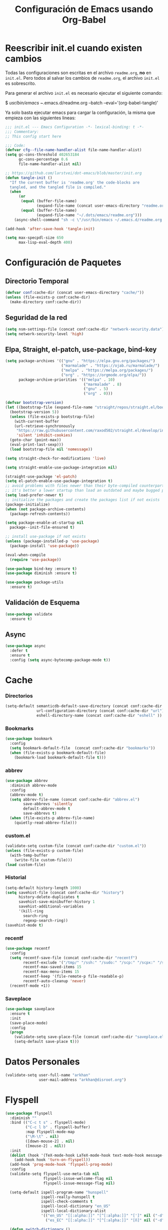 #+TITLE:     Configuración de Emacs usando Org-Babel
#+AUTHOR:    arkhan
#+EMAIL:     arkhan@disroot.org
#+BABEL: :cache yes
#+LANGUAGE: es
#+PROPERTY: header-args :tangle init.el :comments org
#+OPTIONS: author:nil date:nil toc:nil title:nil e:nil
#+LaTeX_HEADER: \pagenumbering{gobble}
#+LaTeX_HEADER: \usepackage[T1]{fontenc}
#+LaTeX_HEADER: \usepackage{graphicx}
#+LaTeX_HEADER: \usepackage{fontspec}
#+LaTeX_HEADER: \setmonofont[Scale=0.7]{DejaVu Sans Mono}
#+LaTeX_HEADER: \usepackage{mathpazo}
#+LaTeX_HEADER: \usepackage{geometry}
#+LaTeX_HEADER: \geometry{a4paper, margin=20mm}
#+LaTeX_HEADER: \usepackage{minted}
#+LaTeX_HEADER: \setminted{breaklines}

* Reescribir init.el cuando existen cambios
   Todas las configuraciones son escritas en el archivo =readme.org=, *no* en
   =init.el=.
   Pero todos al salvar los cambios de =readme.org=, el archivo =init.el= es
   sobrescrito.

   Para generar el archivo =init.el= es necesario ejecutar el siguiente comando:

#+BEGIN_EXAMPLE bash
  $ /usr/bin/emacs ~/.emacs.d/readme.org --batch --eval='(org-babel-tangle)'
#+END_EXAMPLE

   Ya solo basta ejecutar emacs para cargar la configuración, la misma
   que empieza con las siguientes lineas:

#+BEGIN_SRC emacs-lisp
  ;;; init.el --- Emacs Configuration -*- lexical-binding: t -*-
  ;;; Commentary:
  ;; This config start here
#+END_SRC

#+BEGIN_SRC emacs-lisp
  ;;; Code:
  (defvar cfg--file-name-handler-alist file-name-handler-alist)
  (setq gc-cons-threshold 402653184
        gc-cons-percentage 0.6
        file-name-handler-alist nil)

  ;; https://github.com/larstvei/dot-emacs/blob/master/init.org
  (defun tangle-init ()
    "If the current buffer is 'readme.org' the code-blocks are
    tangled, and the tangled file is compiled."
    (when
        (or
         (equal (buffer-file-name)
                (expand-file-name (concat user-emacs-directory "readme.org")))
         (equal (buffer-file-name)
                (expand-file-name "~/.dots/emacs/readme.org")))
      (async-shell-command "sh -c \"/usr/bin/emacs ~/.emacs.d/readme.org --batch --eval='(org-babel-tangle)'\"")))

  (add-hook 'after-save-hook 'tangle-init)

  (setq max-specpdl-size 650
        max-lisp-eval-depth 400)
#+END_SRC
* Configuración de Paquetes
** Directorio Temporal
#+BEGIN_SRC emacs-lisp
  (defvar conf:cache-dir (concat user-emacs-directory "cache/"))
  (unless (file-exists-p conf:cache-dir)
    (make-directory conf:cache-dir))
#+END_SRC
** Seguridad de la red
#+BEGIN_SRC emacs-lisp
  (setq nsm-settings-file (concat conf:cache-dir "network-security.data"))
  (setq network-security-level 'high)
#+END_SRC
** Elpa, Straight, el-patch, use-package, bind-key
#+BEGIN_SRC emacs-lisp
  (setq package-archives '(("gnu" . "https://elpa.gnu.org/packages/")
                           ("marmalade" . "https://ojab.ru/marmalade/")
                           ("melpa" . "https://melpa.org/packages/")
                           ("org" . "https://orgmode.org/elpa/"))
        package-archive-priorities '(("melpa" . 10)
                                     ("marmalade" . 8)
                                     ("gnu" . 5)
                                     ("org" . 0)))

  (defvar bootstrap-version)
  (let ((bootstrap-file (expand-file-name "straight/repos/straight.el/bootstrap.el" user-emacs-directory))
    (bootstrap-version 5))
    (unless (file-exists-p bootstrap-file)
      (with-current-buffer
      (url-retrieve-synchronously
       "https://raw.githubusercontent.com/raxod502/straight.el/develop/install.el"
       'silent 'inhibit-cookies)
    (goto-char (point-max))
    (eval-print-last-sexp)))
    (load bootstrap-file nil 'nomessage))

  (setq straight-check-for-modifications 'live)

  (setq straight-enable-use-package-integration nil)

  (straight-use-package 'el-patch)
  (setq el-patch-enable-use-package-integration t)
  ;; avoid problems with files newer than their byte-compiled counterparts
  ;; it's better a lower startup than load an outdated and maybe bugged package
  (setq load-prefer-newer t)
  ;; initialize the packages and create the packages list if not exists
  (package-initialize)
  (when (not package-archive-contents)
    (package-refresh-contents))

  (setq package-enable-at-startup nil
    package--init-file-ensured t)

  ;; install use-package if not exists
  (unless (package-installed-p 'use-package)
    (package-install 'use-package))

  (eval-when-compile
    (require 'use-package))

  (use-package bind-key :ensure t)
  (use-package diminish :ensure t)

  (use-package package-utils
    :ensure t)
#+END_SRC
** Validación de Esquema
#+BEGIN_SRC emacs-lisp
  (use-package validate
    :ensure t)
#+END_SRC
** Async
#+BEGIN_SRC emacs-lisp
  (use-package async
    :defer t
    :ensure t
    :config (setq async-bytecomp-package-mode t))
#+END_SRC
* Cache
*** Directorios
#+BEGIN_SRC emacs-lisp
  (setq-default semanticdb-default-save-directory (concat conf:cache-dir "semanticdb")
                url-configuration-directory (concat conf:cache-dir "url")
                eshell-directory-name (concat conf:cache-dir "eshell" ))
#+END_SRC
*** Bookmarks
#+BEGIN_SRC emacs-lisp
  (use-package bookmark
    :config
    (setq bookmark-default-file  (concat conf:cache-dir "bookmarks"))
    (when (file-exists-p bookmark-default-file)
      (bookmark-load bookmark-default-file t)))
#+END_SRC
*** abbrev
#+BEGIN_SRC emacs-lisp
  (use-package abbrev
    :diminish abbrev-mode
    :config
    (abbrev-mode t)
    (setq abbrev-file-name (concat conf:cache-dir "abbrev.el")
          save-abbrevs 'silently
          default-abbrev-mode t
          save-abbrevs t)
    (when (file-exists-p abbrev-file-name)
      (quietly-read-abbrev-file)))
#+END_SRC
*** custom.el
#+BEGIN_SRC emacs-lisp
  (validate-setq custom-file (concat conf:cache-dir "custom.el"))
  (unless (file-exists-p custom-file)
    (with-temp-buffer
      (write-file custom-file)))
  (load custom-file)
#+END_SRC
*** Historial
#+BEGIN_SRC emacs-lisp
  (setq-default history-length 1000)
  (setq savehist-file (concat conf:cache-dir "history")
        history-delete-duplicates t
        savehist-save-minibuffer-history 1
        savehist-additional-variables
        '(kill-ring
          search-ring
          regexp-search-ring))
  (savehist-mode t)
#+END_SRC
*** recentf
#+BEGIN_SRC emacs-lisp
  (use-package recentf
    :config
    (setq recentf-save-file (concat conf:cache-dir "recentf")
          recentf-exclude '("/tmp/" "/ssh:" "/sudo:" "/scp:" "/scpx:" "/ssh:" "/media/data/org/" "conf:cache-dir")
          recentf-max-saved-items 15
          recentf-max-menu-items 15
          recentf-keep '(file-remote-p file-readable-p)
          recentf-auto-cleanup 'never)
    (recentf-mode +1))
#+END_SRC
*** Saveplace
#+BEGIN_SRC emacs-lisp
  (use-package saveplace
    :ensure t
    :init
    (save-place-mode)
    :config
    (progn
      (validate-setq save-place-file (concat conf:cache-dir "saveplace.el"))
      (setq-default save-place t)))
#+END_SRC
* Datos Personales
#+BEGIN_SRC emacs-lisp
  (validate-setq user-full-name "arkhan"
                 user-mail-address "arkhan@disroot.org")
#+END_SRC
* Flyspell
#+BEGIN_SRC emacs-lisp
  (use-package flyspell
    :diminish ""
    :bind (("C-c t s" . flyspell-mode)
           ("C-c l b" . flyspell-buffer)
           :map flyspell-mode-map
           ("\M-\t" . nil)
           ([down-mouse-2] . nil)
           ([mouse-2] . nil))
    :init
    (dolist (hook '(TeX-mode-hook LaTeX-mode-hook text-mode-hook message-mode-hook markdown-mode-hook org-mode-hook))
      (add-hook hook 'turn-on-flyspell))
    (add-hook 'prog-mode-hook 'flyspell-prog-mode)
    :config
    (validate-setq flyspell-use-meta-tab nil
                   flyspell-issue-welcome-flag nil
                   flyspell-issue-message-flag nil)

    (setq-default ispell-program-name "hunspell"
                  ispell-really-hunspell t
                  ispell-check-comments t
                  ispell-local-dictionary "en_US"
                  ispell-local-dictionary-alist
                  '(("en_US" "[[:alpha:]]" "[^[:alpha:]]" "[']" nil ("-d" "en_US") nil utf-8)
                    ("es_EC" "[[:alpha:]]" "[^[:alpha:]]" "[ñ]" nil ("-d" "es_EC") nil utf-8)))

    (defun switch-dictionary ()
      (interactive)
      (let* ((dic ispell-current-dictionary)
             (change (if (string= dic "en_US") "es_EC" "en_US")))
        (ispell-change-dictionary change)
        (message "Dictionary switched from %s to %s" dic change)))

    (defun turn-on-spell-check ()
      (flyspell-mode 1))

    (global-set-key (kbd "M-i") 'switch-dictionary)

    (defun flyspell-add-word-to-dict ()
      "Add the word at the current location to the private dictionary
       without question."
      (interactive)
      ;; use the correct dictionary
      (flyspell-accept-buffer-local-defs)
      (setq opoint (point-marker))
      (let ((cursor-location (point))
            (word (flyspell-get-word nil)))
        (if (consp word)
            (let ((start (car (cdr word)))
                  (end (car (cdr (cdr word))))
                  (word (car word)))
              ;; The word is incorrect, we have to propose a replacement.
              (flyspell-do-correct 'save nil word cursor-location start end opoint)))
        (ispell-pdict-save t)))

    (define-key flyspell-mode-map [(control ?\")] 'flyspell-add-word-to-dict))

  (use-package flyspell-popup
    :ensure t
    :after flyspell
    :bind (:map flyspell-mode-map
                ("C-'" . #'flyspell-popup-correct)))

  (use-package flyspell-lazy
    :ensure t
    :after flyspell
    :init (flyspell-lazy-mode 1))
#+END_SRC
* Prescient
#+BEGIN_SRC emacs-lisp
  (use-package prescient
    :ensure t
    :config
    (setq prescient-save-file (concat conf:cache-dir "prescient.el"))
    (prescient-persist-mode))
#+END_SRC
* Ivy, Counsel, Swiper
#+BEGIN_SRC emacs-lisp
  (use-package flx :ensure t)

  (use-package ivy
    :ensure t
    :diminish ivy-mode
    :bind (:map ivy-mode-map
                ("C-'" . ivy-avy))
    :config
    (setq ivy-wrap t
          ivy-virtual-abbreviate 'full
          ivy-use-virtual-buffers t
          ivy-use-selectable-prompt t
          ivy-count-format "(%d/%d) "
          ivy-re-builders-alist '((read-file-name-internal . ivy--regex-fuzzy)
                                  (t . ivy--regex-plus))
          ivy-on-del-error-function nil
          ivy-initial-inputs-alist nil
          enable-recursive-minibuffers t)

    (add-to-list 'ivy-ignore-buffers "\\*Async Shell Command\\*")
    (add-to-list 'ivy-ignore-buffers "\\*Messages\\*")
    (add-to-list 'ivy-ignore-buffers "\\*elfeed-log\\*")
    (add-to-list 'ivy-ignore-buffers "\\*Help\\*")
    (add-to-list 'ivy-ignore-buffers "\\*Compile-Log\\*")
    (add-to-list 'ivy-ignore-buffers "\\*magit-.*")
    (add-to-list 'ivy-ignore-buffers "\\magit-.*")
    (add-to-list 'ivy-ignore-buffers "\\*tide")
    (add-to-list 'ivy-ignore-buffers "\\*Flycheck.*")
    (add-to-list 'ivy-ignore-buffers "\\*lsp-.*")
    (add-to-list 'ivy-ignore-buffers "\\*git-gutter:.*")
    (with-eval-after-load "projectile"
      (setf projectile-globally-ignored-buffers ivy-ignore-buffers))

    (defun conf:ivy-format-function-arrow (cands)
      "Transform CAND-PAIRS into a string for minibuffer."
      (ivy--format-function-generic
       (lambda (str)
         (concat ">> " (ivy--add-face str 'ivy-current-match)))
       (lambda (str)
         (concat "   " str))
       cands
       "\n"))
    (setq ivy-format-function 'conf:ivy-format-function-arrow)
    (ivy-mode 1))

  (use-package ivy-prescient
    :ensure t
    :after ivy
    :init (ivy-prescient-mode))

  (setq confirm-nonexistent-file-or-buffer t)

  (use-package swiper
    :ensure t
    :bind* (("C-s" . swiper)
            ("C-r" . swiper)
            ("C-M-s" . swiper-all))
    :bind
    (:map read-expression-map
          ("C-r" . counsel-expression-history)))

  (use-package counsel
    :ensure t
    :bind (("M-x" . counsel-M-x)
           ("C-c b" . counsel-imenu)
           ("C-x C-f" . counsel-find-file)
           ("C-x C-r" . counsel-rg)
           ("C-h f" . counsel-describe-function)
           ("C-h v" . counsel-describe-variable)
           ("C-h b" . counsel-descbinds)
           ("M-y" . counsel-yank-pop)
           ("M-SPC" . counsel-shell-history))
    :config
    (validate-setq counsel-find-file-at-point t
                   counsel-rg-base-command "rg -uuu -S --no-heading --line-number --color never %s ."))

  (use-package ivy-rich
    :ensure t
    :config
    (setq ivy-rich--display-transformers-list
          '(ivy-switch-buffer
            (:columns
             ((ivy-rich-candidate (:width 30))  ; return the candidate itself
              (ivy-rich-switch-buffer-size (:width 7))  ; return the buffer size
              (ivy-rich-switch-buffer-indicators (:width 4 :face error :align right)); return the buffer indicators
              (ivy-rich-switch-buffer-major-mode (:width 12 :face warning))          ; return the major mode info
              (ivy-rich-switch-buffer-project (:width 15 :face success))             ; return project name using `projectile'
              (ivy-rich-switch-buffer-path (:width (lambda (x) (ivy-rich-switch-buffer-shorten-path x (ivy-rich-minibuffer-width 0.3))))))  ; return file path relative to project root or `default-directory' if project is nil
             :predicate
             (lambda (cand) (get-buffer cand)))
            counsel-M-x
            (:columns
             ((counsel-M-x-transformer (:width 40))  ; thr original transfomer
              (ivy-rich-counsel-function-docstring (:face font-lock-doc-face))))  ; return the docstring of the command
            counsel-describe-function
            (:columns
             ((counsel-describe-function-transformer (:width 40))  ; the original transformer
              (ivy-rich-counsel-function-docstring (:face font-lock-doc-face))))  ; return the docstring of the function
            counsel-describe-variable
            (:columns
             ((counsel-describe-variable-transformer (:width 40))  ; the original transformer
              (ivy-rich-counsel-variable-docstring (:face font-lock-doc-face))))  ; return the docstring of the variable
            counsel-recentf
            (:columns
             ((ivy-rich-candidate (:width 0.8)) ; return the candidate itself
              (ivy-rich-file-last-modified-time (:face font-lock-comment-face))))) ; return the last modified time of the file
          ivy-virtual-abbreviate 'full
          ivy-rich-path-style 'abbrev
          ivy-rich-switch-buffer-align-virtual-buffer t)
    (ivy-rich-mode 1))
#+END_SRC
* Modo Mayor por defecto
#+BEGIN_SRC emacs-lisp
  (validate-setq major-mode 'text-mode
                 current-language-environment "Spanish")
#+END_SRC
* Orgmode
#+BEGIN_SRC emacs-lisp
  (use-package org
    :ensure org-plus-contrib
    :defer 1
    :bind (("C-x a" . org-agenda-list)
           ("C-x c" . org-capture))
    :config
    (progn
      (add-hook 'org-mode-hook
                (lambda ()
                  (turn-on-auto-fill)
                  (switch-dictionary)))

      ;; set the modules enabled by default
      (setq org-modules '(org-bbdb org-bibtex org-docview org-mhe org-rmail org-crypt
                                   org-protocol org-gnus org-id org-info org-habit
                                   org-irc org-annotate-file org-eval org-expiry
                                   org-man org-panel org-toc ox-md))

      ;; set default directories
      (setq org-id-locations-file (concat conf:cache-dir "org-id.el")
            org-directory "~/org"
            org-default-notes-file (concat org-directory "/notes.org"))

      ;; set the archive
      (setq org-archive-location (concat org-directory "/archive.org::datetree/** Archived"))

      ;; highlight code blocks syntax
      (setq org-src-fontify-natively  t
            org-src-tab-acts-natively t)

      ;; more sane emphasis regex to export to HTML as substitute of Markdown
      (org-set-emph-re 'org-emphasis-regexp-components
                       '(" \t({"
                         "- \t.,:!?;)}[:multibyte:]"
                         " \t\r\n,"
                         "."
                         1))

      ;; highlight code blocks syntax in PDF export
      ;; Include the latex-exporter
      (use-package ox-latex)
      (setq org-latex-packages-alist nil
            org-latex-default-packages-alist nil
            org-latex-hyperref-template nil)
      ;; Tell the latex export to use the minted package for source
      ;; code coloration.
      (setq org-latex-listings 'minted)
      ;; Let the exporter use the -shell-escape option to let latex
      ;; execute external programs.
      (setq org-latex-pdf-process '("~/.bin/ctex %f"))

      ;; tasks management
      (setq org-refile-targets '((org-agenda-files :maxlevel . 1)))
      (setq org-log-done t
            org-clock-idle-time nil
            org-todo-keywords (quote
                               ((sequence "TODO(t)" "NEXT(n)" "|" "DONE(d)")
                                (sequence "WAITING(w)" "HOLD(h)" "|" "CANCELLED(c)" "PHONE" "MEETING"))))

      ;; agenda & diary
      (setq org-columns-default-format "%50ITEM(Task) %10CLOCKSUM %16TIMESTAMP_IA")
      (setq org-agenda-include-diary nil
            org-agenda-tags-todo-honor-ignore-options t
            org-agenda-start-on-weekday nil
            org-agenda-start-day "-1d"
            org-agenda-span 7
            org-agenda-timegrid-use-ampm 1
            org-agenda-inhibit-startup t
            org-agenda-files (quote
                              ("~/org/work.org"
                               "~/org/stuff.org")))

      (setq org-agenda-custom-commands
            '(("Q" . "Custom queries") ;; gives label to "Q"
              ("Qa" "Archive search" search "" ((org-agenda-files (file-expand-wildcards "~/org/archive.org"))))
              ("n" todo "NEXT")
              ("w" todo "WAITING")
              ("d" "Agenda + Next Actions" ((agenda) (todo "NEXT")))))

      ;; date insertion configuration
      (use-package org-expiry)
      (setq org-expiry-created-property-name "CREATED"
            org-expiry-inactive-timestamps t
            org-todo-state-tags-triggers (quote
                                          (("CANCELLED" ("CANCELLED" . t))
                                           ("WAITING" ("WAITING" . t))
                                           ("HOLD" ("WAITING") ("HOLD" . t))
                                           (done ("WAITING") ("HOLD"))
                                           ("TODO" ("WAITING") ("CANCELLED") ("HOLD"))
                                           ("NEXT" ("WAITING") ("CANCELLED") ("HOLD"))
                                           ("DONE" ("WAITING") ("CANCELLED") ("HOLD")))))
      ;; capture
      (setq org-capture-templates
            '(("w" "Work TODO" entry (file+olp "~/org/work.org" "Tasks") "* TODO %? \nSCHEDULED: %(org-insert-time-stamp (org-read-date nil t \"+0d\"))\n:PROPERTIES:\n:CATEGORY: TASKS\n:CREATED: %U\n:END:")
              ("o" "Work Overtime" entry (file+olp "~/org/work.org" "COMMENT Overtime") "* %? \nSCHEDULED: %(org-insert-time-stamp (org-read-date nil t \"+0d\"))\n:PROPERTIES:\n:CREATED: %U\n:END:")
              ("m" "Work Meetings" entry (file+olp "~/org/work.org" "Meetings") "* %? \nSCHEDULED: %(org-insert-time-stamp (org-read-date nil t \"+0d\"))\n:PROPERTIES:\n:CATEGORY: MEETINGS\n:CREATED: %U\n:END:")
              ("t" "Work Training's" entry (file+olp "~/org/work.org" "Training's") "* %?\nSCHEDULED: %(org-insert-time-stamp (org-read-date nil t \"+0d\"))\n:PROPERTIES:\n:CATEGORY: TRAINING'S\n:CREATED: %U\n:END:")
              ("S" "Stuff TODO" entry (file+olp "~/org/stuff.org" "Tasks") "* TODO %? \n:PROPERTIES:\n:CATEGORY: TASKS\n:CREATED: %U\n:END:")
              ("M" "Stuff Meetings" entry (file+olp "~/org/stuff.org" "Meetings") "* %?\nSCHEDULED: %(org-insert-time-stamp (org-read-date nil t \"+0d\"))\n:PROPERTIES:\n:CATEGORY: MEETINGS\n:CREATED: %U\n:END:")
              ("T" "Stuff Training's" entry (file+olp "~/org/stuff.org" "Training's") "* %?\nSCHEDULED: %(org-insert-time-stamp (org-read-date nil t \"+0d\"))\n:PROPERTIES:\n:CATEGORY: TRAINING'S\n:CREATED: %U\n:END:")))

      ;; configure the external apps to open files
      (add-to-list (quote org-file-apps)
                   (quote ("\\.pdf\\'" lambda (file link) (org-pdfview-open link))))

      ;; protect hidden trees for being inadvertily edited (do not work with evil)
      (setq-default org-catch-invisible-edits  'error
                    org-ctrl-k-protect-subtree 'error)

      ;; limit images width
      (setq org-image-actual-width (/ (display-pixel-width) 5))

      ;; :::::: Org-Babel ::::::

      ;; languages supported
      (org-babel-do-load-languages
       (quote org-babel-load-languages)
       (quote ((emacs-lisp . t)
               (org . t))))
      (setq org-babel-python-command "python")

      (defun conf:org-confirm-babel-evaluate (lang body)
        (not (member lang '("emacs-lisp" "python" "sh"))))

      (setq org-confirm-babel-evaluate 'conf:org-confirm-babel-evaluate)

      ;; refresh images after execution
      (add-hook 'org-babel-after-execute-hook 'org-redisplay-inline-images)))

      ;; ;; Disable flycheck when edit org-src-block
      ;; (defun disable-fylcheck-in-org-src-block ()
      ;;   (setq-local flycheck-disabled-checkers '(emacs-lisp-checkdoc)))

      ;; (add-hook 'org-src-mode-hook 'disable-fylcheck-in-org-src-block)))

  (use-package ob-python
    :defer t
    :ensure org-plus-contrib
    :commands (org-babel-execute:python))

  (use-package ob-shell
    :defer t
    :ensure org-plus-contrib
    :commands (org-babel-execute:sh
               org-babel-expand-body:sh
               org-babel-execute:bash
               org-babel-expand-body:bash))

  (use-package ob-plantuml
    :defer t
    :ensure org-plus-contrib
    :commands (org-babel-execute:plantuml))

  (use-package org-timeline
    :ensure t
    :init (add-hook 'org-agenda-finalize-hook 'org-timeline-insert-timeline :append))

  (use-package secretaria
    :ensure t
    :init
    (setf secretaria-clocked-task-save-file "~/.secretaria-tarea")
    (add-hook 'after-init-hook #'secretaria-unknown-time-always-remind-me))

  (use-package org-bullets
    :ensure t
    :hook (org-mode . org-bullets-mode))

  (use-package org-inlinetask
    :config
    (defun org-power-return (&optional ignore)
      "Add new list item, heading or table row with RET.
            A double return on an empty element deletes it.
            Use a prefix arg to get regular RET. "
      (interactive "P")
      (if ignore
          (org-return)
        (cond

         ((eq 'line-break (car (org-element-context)))
          (org-return-indent))

         ;; Open links like usual, unless point is at the end of a line.
         ;; and if at beginning of line, just press enter.
         ((or (and (eq 'link (car (org-element-context))) (not (eolp)))
              (bolp))
          (org-return))

         ;; It doesn't make sense to add headings in inline tasks. Thanks Anders
         ;; Johansson!
         ((org-inlinetask-in-task-p)
          (org-return))

         ;; checkboxes too
         ((org-at-item-checkbox-p)
          (org-insert-todo-heading nil))

         ;; lists end with two blank lines, so we need to make sure we are also not
         ;; at the beginning of a line to avoid a loop where a new entry gets
         ;; created with only one blank line.
         ((org-in-item-p)
          (if (save-excursion (beginning-of-line) (org-element-property :contents-begin (org-element-context)))
              (org-insert-heading)
            (beginning-of-line)
            (delete-region (line-beginning-position) (line-end-position))
            (org-return)))

         ;; org-heading
         ((org-at-heading-p)
          (if (not (string= "" (org-element-property :title (org-element-context))))
              (progn (org-end-of-meta-data)
                     (org-insert-heading-respect-content)
                     (outline-show-entry))
            (beginning-of-line)
            (setf (buffer-substring
                   (line-beginning-position) (line-end-position)) "")))

         ;; tables
         ((org-at-table-p)
          (if (-any?
               (lambda (x) (not (string= "" x)))
               (nth
                (- (org-table-current-dline) 1)
                (org-table-to-lisp)))
              (org-return)
            ;; empty row
            (beginning-of-line)
            (setf (buffer-substring
                   (line-beginning-position) (line-end-position)) "")
            (org-return)))

         ;; fall-through case
         (t
          (org-return)))))
    (define-key org-mode-map (kbd "RET") 'org-power-return))

  (use-package ob-async
    :ensure t)

  (use-package ob-translate
    :ensure t)

  (use-package ox-reveal
    :ensure t)

  (use-package htmlize
    :ensure t)

  ;; https://github.com/kaushalmodi/.emacs.d/blob/master/setup-files/setup-org.el#L1581
  (use-package org-tree-slide
    :ensure t
    :config
    (progn
      (setq org-tree-slide--lighter " Slide")

      (defvar conf:org-tree-slide-text-scale 4
        "Text scale ratio to default when `org-tree-slide-mode' is enabled.")

      (defun conf:org-tree-slide-set-profile ()
        "Customize org-tree-slide variables."
        (interactive)
        (setq org-tree-slide-header t)
        (setq org-tree-slide-slide-in-effect nil)
        (setq org-tree-slide-heading-emphasis t)
        (setq org-tree-slide-cursor-init t) ;Move cursor to the head of buffer
        (setq org-tree-slide-modeline-display 'lighter)
        (setq org-tree-slide-skip-done nil)
        (setq org-tree-slide-skip-comments t)
        (setq org-tree-slide-activate-message
              (concat "Starting Org presentation. "
                      "Use arrow keys to navigate the slides."))
        (setq org-tree-slide-deactivate-message "Ended presentation.")
        (message "Custom `org-tree-slide' profile: ON"))

      (defvar conf:writegood-mode-state nil
        "Variable to store the state of `writegood-mode'.")

      (defun conf:org-tree-slide-start ()
        "Set up the frame for the slideshow."
        (interactive)
        (when (fboundp 'writegood-mode)
          (setq conf:writegood-mode-state writegood-mode)
          (writegood-mode -1))
        (flyspell-mode -1)
        (text-scale-set conf:org-tree-slide-text-scale))
      (add-hook 'org-tree-slide-play-hook #'conf:org-tree-slide-start)

      (defun conf:org-tree-slide-stop()
        "Undo the frame setup for the slideshow."
        (interactive)
        (when (and (fboundp 'writegood-mode)
                   conf:writegood-mode-state)
          (writegood-mode 1)
          (setq conf:writegood-mode-state nil))
        (flyspell-mode 1)
        (text-scale-set 0))
      (add-hook 'org-tree-slide-stop-hook #'conf:org-tree-slide-stop)

      (defun conf:org-tree-slide-text-scale-reset ()
        "Reset time scale to `modi/org-tree-slide-text-scale'."
        (interactive)
        (text-scale-set conf:org-tree-slide-text-scale))

      (defun conf:org-tree-slide-text-scale-inc1 ()
        "Increase text scale by 1."
        (interactive)
        (text-scale-increase 1))

      (defun conf:org-tree-slide-text-scale-dec1 ()
        "Decrease text scale by 1."
        (interactive)
        (text-scale-decrease 1))

      (bind-keys
       :map org-tree-slide-mode-map
       ("C-b" . org-tree-slide-move-previous-tree)
       ("C-f" . org-tree-slide-move-next-tree)
       ("C-0" . conf:org-tree-slide-text-scale-reset)
       ("C-+" . conf:org-tree-slide-text-scale-inc1)
       ("C--" . conf:org-tree-slide-text-scale-dec1)
       ("C-1" . org-tree-slide-content)
       ("C-2" . conf:org-tree-slide-set-profile)
       ("C-3" . org-tree-slide-simple-profile)
       ("C-4" . org-tree-slide-presentation-profile))))

  ;; (when (file-exists-p "~/.sync.el")
  ;;    (use-package org-sync
  ;;      :ensure t
  ;;      :config
  ;;      (mapc 'load '("org-sync" "org-sync-gitlab" "org-sync-github"))
  ;;      (load-file "~/.sync.el")))
#+END_SRC
* Pdf Tools
#+BEGIN_SRC emacs-lisp
  (use-package pdf-tools
    :ensure t
    :bind (:map pdf-view-mode-map
                ("<s-spc>" .  pdf-view-scroll-down-or-next-page)
                ("g"  . pdf-view-first-page)
                ("G"  . pdf-view-last-page)
                ("l"  . image-forward-hscroll)
                ("h"  . image-backward-hscroll)
                ("j"  . pdf-view-next-line-or-next-page)
                ("k"  . pdf-view-previous-line-or-previous-page)
                ("e"  . pdf-view-goto-page)
                ("t"  . pdf-view-goto-label)
                ("u"  . pdf-view-revert-buffer)
                ("al" . pdf-annot-list-annotations)
                ("ad" . pdf-annot-delete)
                ("aa" . pdf-annot-attachment-dired)
                ("am" . pdf-annot-add-markup-annotation)
                ("at" . pdf-annot-add-text-annotation)
                ("y"  . pdf-view-kill-ring-save)
                ("i"  . pdf-misc-display-metadata)
                ("s"  . pdf-occur)
                ("b"  . pdf-view-set-slice-from-bounding-box)
                ("r"  . pdf-view-reset-slice))
    :init (pdf-loader-install t t)
    :config
    (setq pdf-misc-print-programm "/usr/bin/gtklp"
          pdf-misc-print-programm-args (quote ("-o media=A4" "-o fitplot"))
          pdf-view-display-size 'fit-page
          pdf-view-use-imagemagick t
          pdf-view-midnight-colors '("white smoke" . "gray5")))

  (use-package org-pdfview
    :after org
    :ensure t)
#+END_SRC
* Harcode
#+BEGIN_SRC emacs-lisp :tangle no
  (use-package hardcore-mode
    :ensure t
    :config
    (global-set-key "\M-p" 'backward-paragraph)
    (global-set-key "\M-n" 'forward-paragraph)
    (define-key key-translation-map [?\C-h] [?\C-?])
    (global-set-key (kbd "<f1>") 'help-command)
    (define-key hardcore-mode-map
      (kbd "<C-up>") (lambda ()
                       (interactive)
                       (message "This key is disabled. Use M-p instead.")))
    (define-key hardcore-mode-map
      (kbd "<C-down>") (lambda ()
                         (interactive)
                         (message "This key is disabled. Use M-n instead.")))
    (define-key hardcore-mode-map
      (kbd "<C-left>") (lambda ()
                         (interactive)
                         (message "This key is disabled. Use M-b instead.")))
    (define-key hardcore-mode-map
      (kbd "<C-right>") (lambda ()
                          (interactive)
                          (message "This key is disabled. Use M-f instead.")))
    (define-key hardcore-mode-map
      (kbd "<prior>") (lambda ()
                        (interactive)
                        (message "This key is disabled. Use M-v instead.")))
    (define-key hardcore-mode-map
      (kbd "<next>") (lambda ()
                       (interactive)
                       (message "This key is disabled. Use C-v instead.")))
    (define-key hardcore-mode-map
      (kbd "<home>") (lambda ()
                       (interactive)
                       (message "This key is disabled. Use C-a instead.")))
    (define-key hardcore-mode-map
      (kbd "<C-home>") (lambda ()
                         (interactive)
                         (message "This key is disabled. Use M-< instead.")))
    (define-key hardcore-mode-map
      (kbd "<end>") (lambda ()
                      (interactive)
                      (message "This key is disabled. Use C-e instead.")))
    (define-key hardcore-mode-map
      (kbd "<C-end>") (lambda ()
                        (interactive)
                        (message "This key is disabled. Use M-> instead.")))
    (global-hardcore-mode))
#+END_SRC
* Programación
** Configuración genérica
*** Anzu
#+BEGIN_SRC emacs-lisp
  (use-package anzu
    :ensure t
    :defer t
    :bind (("M-%" . anzu-query-replace)
           ("C-M-%" . anzu-query-replace-regexp))
    :init (global-anzu-mode)
    :config
    (set-face-attribute 'anzu-mode-line nil :foreground "yellow" :weight 'bold)

    (defun cfg:anzu-update-func (here total)
      (when anzu--state
        (let ((status (cl-case anzu--state
                        (search (format "[%d/%d Seek]" here total))
                        (replace-query (format "(%d Replaces)" total))
                        (replace (format "[%d/%d Replaces]" here total)))))
          (propertize status 'face 'anzu-mode-line))))

    (setq anzu-cons-mode-line-p nil
          anzu-mode-lighter ""
          anzu-deactivate-region t
          anzu-search-threshold 1000
          anzu-replace-threshold 50
          anzu-replace-to-string-separator " => "
          anzu-mode-line-update-function #'cfg:anzu-update-func)

    (add-to-list 'minor-mode-alist
                 '(:eval (when anzu--state
                             (concat " " (anzu--update-mode-line))))))
#+END_SRC
*** Comment-dwim-2
#+BEGIN_SRC emacs-lisp
  (use-package comment-dwim-2
    :ensure t
    :defer t
    :bind* ("M-;" . comment-dwim-2))
#+END_SRC
*** Company
#+BEGIN_SRC emacs-lisp
  (use-package company
    :ensure t
    :diminish company-mode
    :init
    (setq company-backends '((company-files
                              company-keywords
                              company-capf
                              company-yasnippet)
                             (company-abbrev company-dabbrev)))
    (setq company-auto-complete nil
          company-echo-delay 0
          company-idle-delay 0.2
          company-minimum-prefix-length 1
          company-dabbrev-downcase 0)
    (add-hook 'after-init-hook #'global-company-mode))

  (use-package company-prescient
    :ensure t
    :after company
    :init (company-prescient-mode))

  (defun company-mode/backend-with-yas (backend)
    (if (or (and (listp backend) (member 'company-yasnippet backend)))
        backend
      (append (if (consp backend) backend (list backend))
              '(:with company-yasnippet))))
  (add-hook 'after-init-hook (lambda () (setq company-backends (mapcar #'company-mode/backend-with-yas company-backends))) t)

  ;; (use-package company-posframe
  ;;   :ensure t
  ;;   :diminish company-posframe-mode
  ;;   :config
  ;;   (company-posframe-mode 1))

  (use-package company-statistics
    :ensure t
    :after company
    :init
    (setq company-statistics-file (concat conf:cache-dir "company-statistics.el"))
    (add-hook 'after-init-hook 'company-statistics-mode))
#+END_SRC
*** Csv
#+BEGIN_SRC emacs-lisp
  (use-package csv-mode
    :ensure t
    :defer t
    :mode ("\\.[Cc][Ss][Vv]\\'" . csv-mode)
    :config (setq csv-separators '("," ";" "|" " ")))
#+END_SRC
*** Docker
**** Dockerfile
#+BEGIN_SRC emacs-lisp
  (use-package dockerfile-mode
    :mode "Dockerfile\\'"
    :defer t
    :ensure t)
#+END_SRC
**** Docker Compose
#+BEGIN_SRC emacs-lisp
  (use-package docker-compose-mode
    :ensure t
    :defer t
    :mode ("docker-compose.*\.yml\\'" . docker-compose-mode))
#+END_SRC
**** Dcoker Tramp
#+BEGIN_SRC emacs-lisp
  (use-package docker-tramp
    :defer t
    :ensure t)
#+END_SRC
*** dumb-jump
#+BEGIN_SRC emacs-lisp
  (use-package dumb-jump
    :ensure t
    :bind (("M-g o" . dumb-jump-go-other-window)
           ("M-g j" . dumb-jump-go)
           ("M-g i" . dumb-jump-go-prompt)
           ("M-g x" . dumb-jump-go-prefer-external)
           ("M-g z" . dumb-jump-go-prefer-external-other-window))
    :config (setq dumb-jump-selector 'ivy))
#+END_SRC
*** Ediff
#+BEGIN_SRC emacs-lisp
  (use-package ediff-wind
    :defer t
    :config
    ;; Split windows horizontally in ediff (instead of vertically)
    (setq ediff-split-window-function 'split-window-horizontally)

    ;; No separate frame for ediff control buffer
    (setq ediff-window-setup-function 'ediff-setup-windows-plain)

    (setq ediff-diff-options "-w")

    ;; Show all in org files with ediff
    (defun ediff-outline-show-all ()
      (if (eq major-mode 'org-mode)
          (outline-show-all)))

    (add-hook 'ediff-prepare-buffer-hook #'ediff-outline-show-all)

    ;; ediff buffer with file
    (defalias 'ediff-buffer-with-file 'ediff-current-file))
#+END_SRC
*** EditorConfig
#+BEGIN_SRC emacs-lisp
  (use-package editorconfig
    :ensure t
    :defer 1
    :diminish ""
    :config (editorconfig-mode))
#+END_SRC
*** Eldoc
#+BEGIN_SRC emacs-lisp
  (use-package eldoc
    :diminish eldoc-mode)
#+END_SRC
*** Empty Buffer
#+BEGIN_SRC emacs-lisp
  (defun empty-buffer? ()
    (= (buffer-end 1) (buffer-end -1)))
#+END_SRC
*** Fill Column Indicator
#+BEGIN_SRC emacs-lisp
  (use-package fill-column-indicator
    :ensure t
    :commands (fci-mode)
    :init (setq fci-rule-width 5
                fci-rule-column 79))
#+END_SRC
*** Flycheck
#+BEGIN_SRC emacs-lisp
  (use-package flycheck
    :ensure t
    :defer 1
    :bind (("C-c e n" . flycheck-next-error)
           ("C-c e p" . flycheck-previous-error))
    :config
    (add-hook 'after-init-hook #'global-flycheck-mode)

    (setq-default flycheck-disabled-checkers
                  (append flycheck-disabled-checkers
                          '(javascript-jshint)))

    (setq-default flycheck-disabled-checkers
                  (append flycheck-disabled-checkers
                          '(json-jsonlist))))
#+END_SRC
*** Flymake
#+BEGIN_SRC emacs-lisp :tangle no
  (use-package flymake-diagnostic-at-point
    :straight (flymake-diagnostic-at-point :type git :host github :repo "waymondo/flymake-diagnostic-at-point" :branch "posframe-support")
    :after flymake
    :config
    (setq flymake-diagnostic-at-point-display-diagnostic-function 'flymake-diagnostic-at-point-display-posframe)
    (add-hook 'flymake-mode-hook #'flymake-diagnostic-at-point-mode))
#+END_SRC
*** Format-all
#+BEGIN_SRC emacs-lisp
  (use-package format-all
    :ensure t
    :defer t
    :bind (:map prog-mode-map
                ("<M-f8>" . format-all-buffer)))
#+END_SRC
*** Git
#+BEGIN_SRC emacs-lisp
  (setq vc-follows-symlinks t
        find-file-visit-truename t
        vc-handled-backends nil)

  (use-package magit
    :ensure t
    :bind (("C-x g c" . magit-commit)
           ("C-x g e" . magit-ediff-resolve)
           ("C-x g g" . magit-grep)
           ("C-x g l" . magit-file-log)
           ("C-x g p" . magit-push)
           ("C-x g r" . magit-rebase-interactive)
           ("C-x g s" . magit-status)
           ("C-x g u" . magit-pull)
           ("C-x g x" . magit-checkout))
    :init
    (progn
      (setq magit-git-executable "tg")
      (delete 'Git vc-handled-backends)
      (defadvice magit-status (around magit-fullscreen activate)
        (window-configuration-to-register :magit-fullscreen)
        ad-do-it
        (delete-other-windows))
      (defadvice git-commit-commit (after delete-window activate)
        (delete-window))
      (defadvice git-commit-abort (after delete-window activate)
        (delete-window))
      (defun magit-commit-mode-init ()
        (when (looking-at "\n")
          (open-line 1))))
    :config
    (progn
      (defadvice magit-quit-window (around magit-restore-screen activate)
        (let ((current-mode major-mode))
          ad-do-it
          (when (eq 'magit-status-mode current-mode)
            (jump-to-register :magit-fullscreen))))
      (defun magit-maybe-commit (&optional show-options)
        "Runs magit-commit unless prefix is passed"
        (interactive "P")
        (if show-options
            (magit-key-mode-popup-committing)
          (magit-commit)))
      (define-key magit-mode-map "c" 'magit-maybe-commit)

      (setq magit-completing-read-function 'ivy-completing-read
            magit-default-tracking-name-function 'magit-default-tracking-name-branch-only
            magit-status-buffer-switch-function 'switch-to-buffer
            magit-diff-refine-hunk t
            magit-rewrite-inclusive 'ask
            magit-process-find-password-functions '(magit-process-password-auth-source)
            magit-save-some-buffers t
            magit-process-popup-time 10
            magit-set-upstream-on-push 'askifnotset
            magit-refs-show-commit-count 'all
            magit-log-buffer-file-locket t)))

  (use-package magit-gitflow
    :ensure t
    :config
    (add-hook 'magit-mode-hook 'turn-on-magit-gitflow))

  (use-package git-gutter
    :ensure t
    :defer 1
    :bind (("C-x C-g" . git-gutter)
           ("C-x v =" . git-gutter:popup-hunk)
           ("C-x p" . git-gutter:previous-hunk)
           ("C-x n" . git-gutter:next-hunk)
           ("C-x v s" . git-gutter:stage-hunk)
           ("C-x v r" . git-gutter:revert-hunk)
           ("C-x v SPC" . git-gutter:mark-hunk))
    :config
    (if (display-graphic-p)
        (use-package git-gutter-fringe
          :ensure t))
    (global-git-gutter-mode t)
    (setq-default fringes-outside-margins t)
    (setq indicate-empty-lines nil)
    (setq git-gutter:lighter ""
          git-gutter:handled-backends '(git hg bzr svn))
    (set-face-foreground 'git-gutter:modified "purple")
    (set-face-foreground 'git-gutter:added "green")
    (set-face-foreground 'git-gutter:deleted "red")

    (defun my-reshape-git-gutter (gutter)
      "Re-shape gutter for `ivy-read'."
      (let* ((linenum-start (aref gutter 3))
             (linenum-end (aref gutter 4))
             (target-line "")
             (target-linenum 1)
             (tmp-line "")
             (max-line-length 0))
        (save-excursion
          (while (<= linenum-start linenum-end)
            (goto-line linenum-start)
            (setq tmp-line (replace-regexp-in-string "^[ \t]*" ""
                                                     (buffer-substring (line-beginning-position)
                                                                       (line-end-position))))
            (when (> (length tmp-line) max-line-length)
              (setq target-linenum linenum-start)
              (setq target-line tmp-line)
              (setq max-line-length (length tmp-line)))

            (setq linenum-start (1+ linenum-start))))
        ;; build (key . linenum-start)
        (cons (format "%s %d: %s"
                      (if (eq 'deleted (aref gutter 1)) "-" "+")
                      target-linenum target-line)
              target-linenum)))

    (defun my-goto-git-gutter ()
      (interactive)
      (if git-gutter:diffinfos
          (ivy-read "git-gutters:"
                    (mapcar 'my-reshape-git-gutter git-gutter:diffinfos)
                    :action (lambda (e)
                              ;; ivy9+ keep `(car e)'
                              ;; ivy8- strip the `(car e)'
                              ;; we handle both data structure
                              (unless (numberp e) (setq e (cdr e)))
                              (goto-line e)))
        (message "NO git-gutters!"))))

  (use-package gitconfig-mode
    :ensure t
    :defer t
    :mode ("/\\.?git/?config$"
           "/\\.gitmodules$")
    :init (add-hook 'gitconfig-mode-hook 'flyspell-mode))

  (use-package gitignore-mode
    :ensure t
    :defer t
    :mode ("/\\.gitignore$"
           "/\\.git/info/exclude$"
           "/git/ignore$"))

  (use-package gitattributes-mode
    :ensure t
    :defer t)

  (use-package git-timemachine
    :ensure t
    :defer t
    :commands git-timemachine
    :bind (:map git-timemachine-mode
                ("c" . git-timemachine-show-current-revision)
                ("b" . git-timemachine-switch-branch)))

  (use-package smerge-mode
    :ensure t
    :defer t
    :config
    (defun enable-smerge-maybe ()
      (when (and buffer-file-name (vc-backend buffer-file-name))
        (save-excursion
          (goto-char (point-min))
          (when (re-search-forward "^<<<<<<< " nil t)
            (smerge-mode +1)))))

    (add-hook 'buffer-list-update-hook #'enable-smerge-maybe))
#+END_SRC
*** Imenu
#+BEGIN_SRC emacs-lisp
  (use-package imenu-list
    :ensure t
    :defer t
    :bind ("M-2" . imenu-list-smart-toggle)
    :config
    (setq imenu-list-size 36
          imenu-list-position 'left
          imenu-list-focus-after-activation t
          imenu-list-after-jump-hook nil))
#+END_SRC
*** Multiple Cursors
#+BEGIN_SRC emacs-lisp
  (use-package multiple-cursors
    :ensure t
    :defer t
    :init   (add-hook 'multiple-cursors-mode-hook #'conf:lsp-on-change-modify-hook))
#+END_SRC
*** LSP Mode
#+BEGIN_SRC emacs-lisp
  (use-package lsp
    :ensure lsp-mode
    :defer t
    :config
    (require 'lsp-clients)
    (add-hook 'lsp-after-open-hook 'lsp-enable-imenu)
    :init
    (setq lsp-eldoc-render-all nil
          lsp-print-io nil
          lsp-inhibit-message t
          lsp-message-project-root-warning t
          lsp-auto-guess-root t
          lsp-prefer-flymake nil
          lsp-session-file (concat conf:cache-dir "lsp-session")))

  ;; ref: https://gitlab.com/shackra/emacs/commit/b0df30fe744e4483a08731e6a9f6482ab408124c
  (defvar-local conf:lsp-on-change-exist nil
    "indica si la función `lsp-on-change' estaba insertada en `after-change-functions'")

  (defun conf:lsp-on-change-modify-hook ()
    "Remueve o agrega `lsp-on-change' de `after-change-functions'"
    (if (not conf:lsp-on-change-exist)
        ;; quita la función, solamente si estaba insertada desde un principio
        (when (memq 'lsp-on-change after-change-functions)
          (setq conf:lsp-on-change-exist t)
          (remove-hook 'after-change-functions 'lsp-on-change t))
      ;; agrega la función
      (add-hook 'after-change-functions #'lsp-on-change nil t)
      (setq conf:lsp-on-change-exist nil)))


  (use-package lsp-ui
    :ensure t
    :after lsp
    :init
    (setq lsp-ui-sideline-enable t
          lsp-ui-sideline-ignore-duplicate t
          lsp-ui-sideline-show-hover nil
          lsp-ui-doc-enable t)
    :config
    (define-key lsp-ui-mode-map [remap xref-find-definitions] #'lsp-ui-peek-find-definitions)
    (define-key lsp-ui-mode-map [remap xref-find-references] #'lsp-ui-peek-find-references)
    (add-hook 'lsp-mode-hook 'lsp-ui-mode))

  (use-package company-lsp
    :ensure t
    :defer t
    :config
    (setq company-lsp-enable-snippet t
          company-lsp-async t)
    (push '(company-lsp :with company-yasnippet) company-backends))
#+END_SRC
*** move-dup
#+BEGIN_SRC emacs-lisp
  (use-package move-dup
    :ensure t
    :defer t
    :diminish move-dup-mode
    :bind (("S-M-<up>" . md/move-lines-up)
           ("S-M-<down>" . md/move-lines-down)
           ("C-M-<up>" . 'md/duplicate-up)
           ("C-M-<down>" . 'md/duplicate-down))
    :init (global-move-dup-mode))
#+END_SRC
*** Parents
#+BEGIN_SRC emacs-lisp
  (electric-pair-mode 1)

  (use-package paren
    :init (show-paren-mode)
    :config
    (set-face-background 'show-paren-match (face-background 'default))
    (set-face-foreground 'show-paren-match "#def")
    (set-face-attribute 'show-paren-match nil :weight 'extra-bold))

  (use-package smartparens
    :ensure t
    :commands
    (smartparens-mode
     smartparens-strict-mode)
    :bind
    (:map smartparens-strict-mode-map
          ("C-}" . sp-forward-slurp-sexp)
          ("M-s" . sp-backward-unwrap-sexp)
          ("C-c [" . sp-select-next-thing)
          ("C-c ]" . sp-select-next-thing-exchange))
    :config
    (require 'smartparens-config))

  (use-package rainbow-delimiters
    :ensure t
    :config
    (add-hook 'prog-mode-hook 'rainbow-delimiters-mode))
#+END_SRC
*** PO
#+BEGIN_SRC emacs-lisp
  (use-package po-mode
    :ensure t
    :config
    ;; Fuente: https://www.emacswiki.org/emacs/PoMode
    (defun po-wrap ()
      "Filter current po-mode buffer through `msgcat' tool to wrap all lines."
      (interactive)
      (if (eq major-mode 'po-mode)
          (let ((tmp-file (make-temp-file "po-wrap."))
                (tmp-buf (generate-new-buffer "*temp*")))
            (unwind-protect
                (progn
                  (write-region (point-min) (point-max) tmp-file nil 1)
                  (if (zerop
                       (call-process
                        "msgcat" nil tmp-buf t (shell-quote-argument tmp-file)))
                      (let ((saved (point))
                            (inhibit-read-only t))
                        (delete-region (point-min) (point-max))
                        (insert-buffer tmp-buf)
                        (goto-char (min saved (point-max))))
                    (with-current-buffer tmp-buf
                      (error (buffer-string)))))
              (kill-buffer tmp-buf)
              (delete-file tmp-file)))))

    (defun po-guess-language ()
      "Return the language related to this PO file."
      (save-excursion
        (goto-char (point-min))
        (re-search-forward po-any-msgstr-block-regexp)
        (goto-char (match-beginning 0))
        (if (re-search-forward
             "\n\"Language: +\\(.+\\)\\\\n\"$"
             (match-end 0) t)
            (po-match-string 1))))

    (defadvice po-edit-string (around setup-spell-checking (string type expand-tabs) activate)
      "Set up spell checking in subedit buffer."
      (let ((po-language (po-guess-language)))
        ad-do-it
        (if po-language
            (progn
              (ispell-change-dictionary po-language)
              (turn-on-flyspell)
              (flyspell-buffer))))))
#+END_SRC
*** Pretty Symbols
#+BEGIN_SRC emacs-lisp
  (use-package prog-mode ; Contains pretty-symbols-mode
    :config
    (setq prettify-symbols-unprettify-at-point 'right-edge)
    (global-prettify-symbols-mode t)
    (add-hook 'prog-mode-hook
              (lambda ()
                (mapc (lambda (pair) (push pair prettify-symbols-alist))
                      '(;; Syntax
                        ;; ("def" .      ?\u2131)
                        ;; ("not" .      ?\u2757)
                        ;; ("in" .       ?\u2208)
                        ;; ("not in" .   ?\u2209)
                        ;; ("return" .   ?\u27fc)
                        ;; ("yield" .    ?\u27fb)
                        ;; ("for" .      ?\u2200)
                        ;; ;; Base Types
                        ;; ("int" .      ?\u2124)
                        ;; ("float" .    ?\u211d)
                        ;; ("str" .      ?\U0001d54a)
                        ;; ("True" .     ?\U0001d54b)
                        ;; ("False" .    ?\U0001d53d)
                        ;; ;; Mypy
                        ;; ("Dict" .     ?\U0001d507)
                        ;; ("List" .     ?\u2112)
                        ;; ("Tuple" .    ?\u2a02)
                        ;; ("Set" .      ?\u2126)
                        ;; ("Iterable" . ?\U0001d50a)
                        ;; ("Any" .      ?\u2754)
                        ;; ("Union" .    ?\u222a)
                        ;; Condition
                        ("!=" . ?\u2260)
                        (">=" . ?\u2265)
                        ("<=" . ?\u2264))))))
#+END_SRC
*** Projectile
#+BEGIN_SRC emacs-lisp
  (use-package projectile
    :ensure t
    :diminish projectile-mode
    :config
    (setq projectile-known-projects-file (concat conf:cache-dir "projectile-bookmarks.eld")
          projectile-cache-file (concat conf:cache-dir "projectile.cache")
          projectile-file-exists-remote-cache-expire (* 10 60)
          projectile-indexing-method 'alien
          projectile-enable-caching t
          projectile-completion-system 'ivy)
    (projectile-mode))

  (use-package counsel-projectile
    :ensure t
    :bind ("C-x r R" . counsel-projectile-rg)
    :config
    (setq counsel-projectile-rg-options-history (list "-uuu"))
    (add-hook 'text-mode-hook 'counsel-projectile-mode)
    (add-hook 'prog-mode-hook 'counsel-projectile-mode))

  (use-package term-projectile
    :ensure t)

  (use-package rg
    :ensure t
    :config (setq rg-command-line-flags (list "-uuu")))
#+END_SRC
*** Rainbow
#+BEGIN_SRC emacs-lisp
  (use-package rainbow-mode
    :ensure t
    :diminish rainbow-mode
    :config
    (add-hook 'prog-mode-hook 'rainbow-mode)
    (add-hook 'conf-mode-hook 'rainbow-mode))
#+END_SRC
*** Semantic
#+BEGIN_SRC emacs-lisp
  (use-package semantic
    :ensure t
    :init
    (semantic-mode 1))
#+END_SRC
*** Shell
#+BEGIN_SRC emacs-lisp
  (use-package terminal-here
    :ensure t
    :bind (("C-<f5>" . terminal-here-launch)
           ("C-<f6>" . terminal-here-project-launch))
    :config (setq terminal-here-terminal-command (list "urxvtcd" "-e" "tmx")))
#+END_SRC
*** Undo Tree
#+BEGIN_SRC emacs-lisp
  (use-package undo-tree
    :ensure t
    :defer t
    :diminish undo-tree-mode
    :bind ("C-x u" . undo-tree-visualizer)
    :init
    (defadvice undo-tree-make-history-save-file-name
        (after undo-tree activate)
      (setq ad-return-value (concat ad-return-value ".7z")))
    (defadvice undo-tree-visualize (around undo-tree-split-side-by-side activate)
      "Divide la ventana de lado a lado al visualizar undo-tree-visualize"
      (let ((split-height-threshold nil)
            (split-width-threshold 0))
        ad-do-it))
    (setq undo-tree-dir (concat conf:cache-dir "undo/"))
    (make-directory undo-tree-dir :parents)
    (setq undo-tree-visualizer-timestamps t
          undo-tree-visualizer-diff t
          undo-tree-auto-save-history nil)
    :config
    (defalias 'redo 'undo-tree-redo)
    (global-undo-tree-mode 1))
#+END_SRC
*** Yassnippet
#+BEGIN_SRC emacs-lisp
  (use-package yasnippet
    :ensure t
    :defer 2
    :diminish yas-minor-mode
    :config
    (yas-global-mode)
    (validate-setq yas-snippet-dirs '("~/.emacs.d/snippets")))

  (use-package yasnippet-snippets
    :ensure t)
#+END_SRC
*** Ztree
#+BEGIN_SRC emacs-lisp
  (use-package ztree
    :ensure t
    :bind (("C-c z" . ztree-diff))
    :config
    (setq ztree-draw-unicode-lines t
          ztree-dir-move-focus t))
#+END_SRC
** Lenguajes de Programación
*** Jinja
#+BEGIN_SRC emacs-lisp
  (use-package jinja2-mode
    :ensure t)
#+END_SRC
*** JS
#+BEGIN_SRC emacs-lisp
  (use-package js2-mode
    :ensure t
    :config
    (add-hook 'js-mode-hook 'tern-mode))

  (use-package js-format
    :ensure t
    :after js2-mode
    :config (add-hook 'js2-mode-hook
                      (lambda()
                        (js-format-setup "standard"))))

  (use-package tern
    :ensure t
    :config
    ;; Force restart of tern in new projects
    ;; $ M-x delete-tern-process
    (setq tern-command '("/usr/bin/tern" "--no-port-file"))
    (defun delete-tern-process ()
      "Force restart of tern in new project."
      (interactive)
      (delete-process "Tern")))

  (use-package company-tern
    :ensure t
    :init
    (defun cfg:js-mode-hook ()
      (add-to-list 'company-backends 'company-tern))

    (add-hook 'js-mode-hook 'cfg:js-mode-hook))
#+END_SRC
*** LaTex
#+BEGIN_SRC emacs-lisp :tangle no
  (use-package tex
    :defer t
    :ensure auctex
    :bind
    ("C-c c" . TeX-clean)
    :init
    (progn
      (require 'smartparens-latex)
      (add-hook 'TeX-mode-hook
                (lambda ()
                  (outline-minor-mode t)
                  (flyspell-mode t)
                  (TeX-PDF-mode t)
                  (TeX-fold-mode t)
                  (switch-dictionary)))
      (add-hook 'LaTeX-mode-hook
                (lambda ()
                  (LaTeX-math-mode t)
                  (reftex-mode t)))
      (setq TeX-auto-save t
            TeX-parse-self t
            LaTeX-syntactic-comment t
            TeX-save-query nil
            TeX-PDF-mode t
            TeX-auto-untabify t)
      (setq-default TeX-engine 'xetex))
    :config
    (add-hook 'TeX-mode-hook 'turn-on-auto-fill)
    (add-hook 'LaTeX-mode-hook 'turn-on-auto-fill)
    (use-package cdlatex
      :ensure t)
    (add-hook 'LaTeX-mode-hook 'turn-on-cdlatex)

    ;; Use pdf-tools to open PDF files
    (setq TeX-view-program-selection '((output-pdf "PDF Tools"))
          TeX-source-correlate-start-server t)

    ;; Update PDF buffers after successful LaTeX runs
    (add-hook 'TeX-after-TeX-LaTeX-command-finished-hook
              #'TeX-revert-document-buffer)

    ;(setq TeX-view-program-list '(("zathura" "zathura %o"))
    ;      TeX-view-program-selection '((output-pdf "zathura")))

    ;; set XeTeX mode in TeX/LaTeX
    (add-hook 'LaTeX-mode-hook
              (lambda () (push
                     '("cTeX" "%(ctex_bin) %t " TeX-run-TeX nil t
                       :help "Compilation with custom script") TeX-command-list)
                (add-to-list 'TeX-expand-list
                             '("%(ctex_bin)" (lambda ()
                                               "ctex" )))
                (setq TeX-command-default "cTeX"
                      TeX-save-query nil
                      TeX-show-compilation t))))

  (use-package reftex
    :commands turn-on-reftex
    :init
    (progn
      (setq reftex-plug-into-AUCTeX t)))

  (use-package bibtex
    :init
    (progn
      (setq bibtex-align-at-equal-sign t)
      (add-hook 'bibtex-mode-hook
                (lambda ()
                  (set-fill-column 120)))))

  (use-package company-auctex
    :ensure t
    :config
    (defun cfg:TeX-mode-hook ()
      (company-auctex-init))
    (add-hook 'LaTeX-mode-hook 'cfg:TeX-mode-hook)
    (add-hook 'TeX-mode-hook 'cfg:TeX-mode-hook))
#+END_SRC
*** Python
**** lsp-python
#+BEGIN_SRC emacs-lisp
  (setq ansi-color-for-comint-mode t)
  (defun python-template ()
    (interactive)
    (insert "#!/usr/bin/env python\n# -*- coding: utf-8 -*-\n\n"))

  (add-hook 'python-mode-hook
            '(lambda () (when (empty-buffer?) (python-template))))

  (use-package python
    :init
    (setq python-shell-interpreter "python")
    (add-hook 'python-mode-hook #'lsp))
#+END_SRC
**** Pyenv
#+BEGIN_SRC emacs-lisp
  (use-package pyenv-mode
    :ensure t
    :init (pyenv-mode))

  (use-package pyenv-mode-auto
    :ensure t)
#+END_SRC
**** VirtualEnv
#+BEGIN_SRC emacs-lisp :tangle no
  (use-package pyvenv
    :ensure t)

  (use-package auto-virtualenv
    :ensure t
    :config
    (add-hook 'python-mode-hook 'auto-virtualenv-set-virtualenv))

  (use-package virtualenvwrapper
    :ensure t
    :commands (venv-workon venv-deactivate venv-initialize-interactive-shells venv-initialize-eshell)
    :init
    (venv-initialize-interactive-shells)
    (venv-initialize-eshell)
    :config
    (add-hook 'venv-postmkvirtualenv-hook
              (lambda () (shell-command "pip install jedi isort 'python-language-server[all]' flake8 virtualenvwrapper"))))
#+END_SRC
**** Stuff
#+BEGIN_SRC emacs-lisp
  (use-package blacken
    :ensure t
    :diminish blacken-mode
    :config (add-hook 'python-mode-hook 'blacken-mode))

  (use-package py-isort
    :ensure t
    :config
    (setq py-isort-options '("--lines=100"))
    (add-hook 'before-save-hook 'py-isort-before-save))

  (use-package pyimport :ensure t)

  (use-package pip-requirements :ensure t)
#+END_SRC
*** SQL
#+BEGIN_SRC emacs-lisp
  (use-package edbi-database-url
    :ensure t)

  (use-package edbi-minor-mode
    :ensure t
    :config
    (add-hook 'sql-mode-hook 'edbi-minor-mode))

  (use-package company-edbi
    :ensure t
    :init
    (defun cfg:edbi-mode-hook()
      (add-to-list 'company-backends 'company-edbi))
    (add-hook 'edbi:sql-mode-hook 'cfg:edbi-mode-hook))

  (use-package sqlup-mode
    :ensure t
    :bind ("C-c u" . sqlup-capitalize-keywords-in-region)
    :init
    (add-hook 'sql-mode-hook 'sqlup-mode)
    (add-hook 'edbi:sql-mode-hook 'sqlup-mode)
    (add-hook 'sql-interactive-mode-hook 'sqlup-mode))

  (use-package sql-indent
    :ensure t
    :bind (:map sql-mode-map (("C-c \\" . sql-indent-buffer)))
    :config (eval-after-load "sql"
              '(load-library "sql-indent")))

  (use-package sqlformat
    :ensure t
    :config (add-hook 'sql-mode-hook 'sqlformat-mode))
#+END_SRC
*** Web
**** PHP
#+BEGIN_SRC emacs-lisp :tangle no
  (use-package php-mode
    :ensure t)

  (use-package company-php
    :ensure t
    :config
    (defun cfg:php-mode-hook ()
      (interactive)
      (require 'company-php)
      (company-mode t)
      (add-to-list 'company-backends 'company-ac-php-backend))

    (add-hook 'php-mode-hook 'cfg:php-mode-hook))

  (use-package web-mode
    :ensure t
    :mode
    (("\\.phtml\\'" . web-mode)
     ("\\.tpl\\'" . web-mode)
     ("\\.[agj]sp\\'" . web-mode)
     ("\\.as[cp]x\\'" . web-mode)
     ("\\.erb\\'" . web-mode)
     ("\\.mustache\\'" . web-mode)
     ("\\.djhtml\\'" . web-mode)
     ("\\.html?\\'" . web-mode)))
#+END_SRC
*** XML
#+BEGIN_SRC emacs-lisp
  (defun nxml-template ()
    (interactive)
    (insert "<?xml version=\"1.0\" encoding=\"utf-8\"?>\n\n"))

  (add-hook 'nxml-mode-hook
            '(lambda () (when (empty-buffer?) (nxml-template))))

  (use-package nxml-mode
    :mode (("\\.plist\\'" . nxml-mode)
           ("\\.rss\\'"   . nxml-mode)
           ("\\.svg\\'"   . nxml-mode)
           ("\\.xml\\'"   . nxml-mode)
           ("\\.xsd\\'"   . nxml-mode)
           ("\\.xslt\\'"  . nxml-mode)
           ("\\.pom$"     . nxml-mode))
    :config
    (validate-setq nxml-slash-auto-complete-flag t
                   nxml-auto-insert-xml-declaration-flag t)
    (add-to-list 'magic-mode-alist '("<\\?xml" . nxml-mode))
    (mapc
     (lambda (pair)
       (if (or (eq (cdr pair) 'xml-mode)
               (eq (cdr pair) 'sgml-mode))
           (setcdr pair 'nxml-mode)))
     auto-mode-alist)

    ;; https://gist.github.com/DinoChiesa/5489021
    (defun pretty-print-xml-region (begin end)
      "Pretty format XML markup in region. You need to have nxml-mode
      http://www.emacswiki.org/cgi-bin/wiki/NxmlMode installed to do
      this. The function inserts linebreaks to separate tags that have
      nothing but whitespace between them. It then indents the markup
      by using nxml's indentation rules."
      (interactive "r")
      (save-excursion
        (nxml-mode)
        ;; split <foo><bar> or </foo><bar>, but not <foo></foo>
        (goto-char begin)
        (while (search-forward-regexp ">[ \t]*<[^/]" end t)
          (backward-char 2) (insert "\n") (incf end))
        ;; split <foo/></foo> and </foo></foo>
        (goto-char begin)
        (while (search-forward-regexp "<.*?/.*?>[ \t]*<" end t)
          (backward-char) (insert "\n") (incf end))
        ;; put xml namespace decls on newline
        (goto-char begin)
        (while (search-forward-regexp "\\(<\\([a-zA-Z][-:A-Za-z0-9]*\\)\\|['\"]\\) \\(xmlns[=:]\\)" end t)
          (goto-char (match-end 0))
          (backward-char 6) (insert "\n") (incf end))
        (indent-region begin end nil)
        (normal-mode))
      (message "All indented!"))


    (defun pretty-print-xml-buffer ()
      "pretty print the XML in a buffer."
      (interactive)
      (pretty-print-xml-region (point-min) (point-max)))

    (define-key nxml-mode-map (kbd "C-x f") 'pretty-print-xml-buffer))

#+END_SRC
*** Yaml
#+BEGIN_SRC emacs-lisp
  (use-package yaml-mode
    :ensure t)
#+END_SRC
* PATH
#+BEGIN_SRC emacs-lisp
  (use-package exec-path-from-shell
    :ensure t
    :init
    (setq exec-path-from-shell-check-startup-files nil)
    (exec-path-from-shell-initialize))
#+END_SRC
* Tramp
#+BEGIN_SRC emacs-lisp
  (use-package tramp
    :config
    (eval-after-load 'tramp '(setenv "SHELL" "/bin/bash"))
    (setq tramp-default-method "scp"
          tramp-persistency-file-name (concat conf:cache-dir "tramp")
          tramp-auto-save-directory (concat conf:cache-dir "tramp-autosave")
          tramp-debug-buffer t
          tramp-verbose 10
          tramp-shell-prompt-pattern "\\(?:^\\|\r\\)[^]#$%>\n]*#?[]#$%>] *\\(^[\\[[0-9;]*[a-zA-Z] *\\)*")
    (tramp-set-completion-function "ssh" '((tramp-parse-sconfig "/etc/ssh_config")
                                           (tramp-parse-sconfig "~/.ssh/config"))))

  (use-package counsel-tramp
    :ensure t
    :bind ("C-c s" . counsel-tramp)
    :config
    (add-hook 'counsel-tramp-pre-command-hook '(lambda () (projectile-mode 0)
                                                 (editorconfig-mode 0)))
    (add-hook 'counsel-tramp-quit-hook '(lambda () (projectile-mode 1)
                                          (editorconfig-mode 1))))
#+END_SRC
* UI
** Básico
#+BEGIN_SRC emacs-lisp
  (validate-setq inhibit-startup-screen t
                 use-dialog-box nil
                 use-file-dialog nil
                 initial-scratch-message nil
                 large-file-warning-threshold (* 15 1024 1024))

  (menu-bar-mode -1)
  (tool-bar-mode -1)
  (scroll-bar-mode -1)
  (fset 'yes-or-no-p 'y-or-n-p)
  (toggle-indicate-empty-lines)
  (delete-selection-mode)
  (blink-cursor-mode -1)
  (add-hook 'before-save-hook 'delete-trailing-whitespace)
  (set-default 'truncate-lines t)

  (validate-setq auto-save-default nil
                 auto-save-list-file-prefix nil
                 make-backup-files nil
                 create-lockfiles nil
                 frame-resize-pixelwise t)

  (setq-default indent-tabs-mode nil
                tab-width 4)

  (global-set-key (kbd "RET") 'newline-and-indent)
  (global-set-key (kbd "<f5>") 'revert-buffer)
  (global-set-key (kbd "C-+") 'text-scale-increase)
  (global-set-key (kbd "C--") 'text-scale-decrease)
  (global-set-key "\M-p" 'backward-paragraph)
  (global-set-key "\M-n" 'forward-paragraph)
  (global-set-key (kbd "C-x k") 'kill-buffer-and-window)
#+END_SRC
** easy-kill
#+BEGIN_SRC emacs-lisp
  (use-package easy-kill
    :ensure t
    :bind (([remap kill-ring-save] . #'easy-kill)
           ([remap mark-sexp] . #'easy-mark)))
#+END_SRC
** Cursor
#+BEGIN_SRC emacs-lisp
  (setq-default cursor-type '(hbar . 2))
  (setq x-stretch-cursor t)

  (use-package frame
    :config
    (defun set-cursor-hook (frame)
      (modify-frame-parameters
       frame (list (cons 'cursor-color "white"))))

    (add-hook 'after-make-frame-functions 'set-cursor-hook))
#+END_SRC
** Font
#+BEGIN_SRC emacs-lisp
  (set-face-attribute 'default nil :family "MonacoBSemi" :height 90)
  (set-fontset-font t 'unicode (font-spec :size 20 :name "Symbola") nil 'prepend)
#+END_SRC
** Frame Title
#+BEGIN_SRC emacs-lisp
  (setq-default frame-title-format
                (list (user-login-name) "@" (system-name) " %b [%m]"))
#+END_SRC
** IBuffer
#+BEGIN_SRC emacs-lisp
  (use-package ibuffer
    :bind ("C-x C-b" . ibuffer)
    :config
    (setq ibuffer-saved-filter-groups
          (quote (("default"
                   ("org" (name . "^.*org$"))

                   ("web" (or (mode . web-mode)
                              (mode . php-mode)
                              (mode . js2-mode)))
                   ("shell" (or (mode . eshell-mode)
                                (mode . term-mode)
                                (mode . shell-mode)))
                   ("prog" (or (mode . python-mode)
                               (mode . nxml-mode)
                               (mode . c++-mode)))
                   ("emacs" (or
                             (name . "^\\*scratch\\*$")
                             (name . "^\\*Messages\\*$")))
                   ))))
    (add-hook 'ibuffer-mode-hook
              (lambda ()
                (ibuffer-auto-mode 1)
                (ibuffer-switch-to-saved-filter-groups "default")))

    ;; don't show these
                                          ;(add-to-list 'ibuffer-never-show-predicates "zowie")
    ;; Don't show filter groups if there are no buffers in that group
    (setq ibuffer-show-empty-filter-groups nil)

    ;; Don't ask for confirmation to delete marked buffers
    (setq ibuffer-expert t))

#+END_SRC
** Sidebar
#+BEGIN_SRC emacs-lisp :tangle no
  (use-package ov :ensure t)
  (use-package frame-local :ensure t)
  (add-to-list 'load-path "~/.local/share/icons-in-terminal/")

  (use-package font-lock+
    :straight (font-lock+ :type git :host github :repo "emacsmirror/font-lock-plus"))

  (use-package sidebar
    :straight (sidebar.el :type git :host github :repo "samangh/sidebar.el")
    :bind ("M-1" . sidebar-open))
#+END_SRC
** Neotree
#+BEGIN_SRC emacs-lisp
  (use-package shrink-path
    :ensure t)

  (use-package neotree
    :ensure t
    :bind (:map neotree-mode-map
                ("<C-return>" . neotree-change-root)
                ("C" . neotree-change-root)
                ("c" . neotree-create-node)
                ("+" . neotree-create-node)
                ("d" . neotree-delete-node)
                ("r" . neotree-rename-node))
    :config (setq neo-theme (if (display-graphic-p)
                                'arrow
                              'ascii)
                  neo-vc-integration nil
                  neo-window-width 36
                  neo-create-file-auto-open t
                  neo-smart-open t
                  neo-show-auto-change-root t
                  neo-autorefresh nil
                  neo-banner-message nil
                  neo-mode-line-type 'neotree
                  neo-dont-be-alone t
                  neo-persist-show t
                  neo-show-updir-line nil
                  neo-show-hidden-files nil
                  neo-auto-indent-point t
                  neo-hidden-regexp-list '(".DS_Store" ".idea/" ".pyc" ".tern-port"
                                           ".git/*" "node_modules/*" ".meteor" "_build" "deps"))

    (defun shrink-root-entry (node)
      "shrink-print pwd in neotree"
      (insert (propertize (concat (shrink-path-dirs node) "\n") 'face `(:inherit (,neo-root-dir-face)))))

    (advice-add #'neo-buffer--insert-root-entry :override #'shrink-root-entry))

  (defun neotree-project-dir-toggle ()
    "Open NeoTree using the project root, using find-file-in-project,
  or the current buffer directory."
    (interactive)
    (let ((project-dir
           (ignore-errors
             ;;; Pick one: projectile or find-file-in-project
             (projectile-project-root)))
          (file-name (buffer-file-name))
          (neo-smart-open t))
      (if (and (fboundp 'neo-global--window-exists-p)
               (neo-global--window-exists-p))
          (neotree-hide)
        (progn
          (neotree-show)
          (if project-dir
              (neotree-dir project-dir))
          (if file-name
              (neotree-find file-name))))))
  (global-set-key (kbd "M-1") 'neotree-project-dir-toggle)
#+END_SRC
** Scroll
#+BEGIN_SRC emacs-lisp
  (setq scroll-step 1
        scroll-conservatively 10000)

  (setq scroll-margin 80
        scroll-conservatively 3000)
        ;;scroll-up-aggressively 0.02
        ;;scroll-down-aggressively 0.02)

  (use-package smooth-scrolling
    :ensure t
    :config
    (validate-setq smooth-scroll-margin 5))
#+END_SRC

** Shackle
#+BEGIN_SRC emacs-lisp
  (use-package shackle
    :ensure t
    :init (shackle-mode)
    :config
    (setq shackle-default-size 0.4)

    (setq shackle-rules
          '(("*Calendar*" :select t :size 0.3 :align below)
            ("*Compile-Log*" :ignore t)
            ("*Completions*" :size 0.3  :align t)
            ("*format-all-errors*" :select t :size 0.1 :align below)
            ("*Help*" :select t :inhibit-window-quit t :other t)
            ("*Messages*" :select nil :inhibit-window-quit t :other t)
            ("*Process List*" :select t :size 0.3 :align below)
            ("*Proced*" :select t :size 0.3 :align below)
            ("*Python*" :select t :size 0.3 :align bellow)
            ("*Shell Command Output*" :select nil)
            ("*Warnings*" :ignore t)
            ("*el-get bootstrap*" :ignore t)
            ("*undo-tree*" :size 0.25 :align left)
            ("\\*Async Shell.*\\*" :regexp t :ignore t)
            ("\\*[Wo]*Man.*\\*" :regexp t :select t :inhibit-window-quit t :other t)
            ("\\*poporg.*\\*" :regexp t :select t :other t)
            ("\\*shell*\\*" :select t :other t)
            ("\\`\\*ivy.*?\\*\\'" :regexp t :size 0.3 :align t)
            ("edbi-dbviewer" :regexp t :select t :same t)
            ("*edbi:query-result" :regexp t :size 0.8 :align bellow)
            (occur-mode :select nil :align t)
            (pdf-view-mode :other t)
            (compilation-mode :select nil))))
#+END_SRC
** SSH
#+BEGIN_SRC emacs-lisp
  (use-package ssh
    :ensure t
    :init
    (add-hook 'ssh-mode-hook
              (lambda ()
                (setq ssh-directory-tracking-mode t)
                (shell-dirtrack-mode t)
                (setq dirtrackp nil))))
#+END_SRC
** Status Line
#+BEGIN_SRC emacs-lisp
  ;; Original http://kitchingroup.cheme.cmu.edu/blog/2014/09/19/A-git-status-Emacs-modeline/

  (defun in-git-p ()
    (not (string-match "^fatal" (shell-command-to-string "sh -c 'git rev-parse --git-dir'"))))

  (defun git-parse-status ()
    (interactive)
    (let ((U 0)   ; untracked files
          (M 0)   ; modified files
          (D 0)   ; deleted files
          (S 0)   ; other files
          (C 0)   ; conflict files
          (U-files "")
          (M-files "")
          (D-files "")
          (S-files "")
          (C-files ""))
      (dolist (line (split-string
                     (shell-command-to-string "sh -c 'git status --porcelain'")
                     "\n"))
        (cond

         ;; ignore empty line at end
         ((string= "" line) nil)

         ((string-match "^\\?\\?" line)
          (setq U (+ 1 U))
          (setq U-files (concat U-files "\n" line)))

         ((string-match "^ D" line)
          (setq D (+ 1 D))
          (setq D-files (concat D-files "\n" line)))


         ((string-match "^ M" line)
          (setq M (+ 1 M))
          (setq M-files (concat M-files "\n" line)))

         ((string-match "^ U" line)
          (setq C (+ 1 C))
          (setq C-files (concat C-files "\n" line)))

         (t
          (setq S (+ 1 S))
          (setq S-files (concat S-files "\n" line)))))

      (if (or (> M 0) (> D 0) (> U 0) (> S 0) (> C 0))
          ;; construct propertized string
          (concat
           (if (not (= C 0))
               (propertize
                (format "✖%d" C)
                'face '(:inherit font-lock-warning-face)
                'help-echo C-files))

           (if (not (= S 0))
               (propertize
                (format "●%d" S)
                'face '(:inherit font-lock-warning-face)
                'help-echo S-files))

           (if (> D 0)
               (propertize
                (format "-%d" D)
                'face '(:inherit font-lock-warning-face)
                'help-echo D-files))

           (if (> M 0)
               (propertize
                (format "+%d" M)
                'face '(:inherit font-lock-variable-name-face)
                'help-echo M-files))

           (if (> U 0)
               (propertize
                (format "…%d" U)
                'help-echo U-files))
           " ")
        (propertize
         "✔ "
         'face '(:inherit font-lock-string-face)))))

  (defun git-remote-status ()
    (interactive)
    (let* (;; get the branch we are on.
           (branch (s-trim
                    (shell-command-to-string
                     "git rev-parse --abbrev-ref HEAD")))
           ;; get the remote the branch points to.
           (remote (s-trim
                    (shell-command-to-string
                     (format "git config branch.%s.remote" branch))))
           (remote-branch (s-trim
                           (shell-command-to-string
                            "git for-each-ref --format='%(upstream:short)' $(git symbolic-ref -q HEAD)")))
           (commits (split-string
                     (s-trim
                      (shell-command-to-string
                       (format
                        "git rev-list --count --left-right HEAD...%s"
                        remote-branch)))))
           (local (nth 0 commits))
           (remotes (nth 1 commits)))
      (concat
       (propertize
        (format "%s" branch)
        'face (list :inherit font-lock-comment-face))
       (if (> (string-to-number local) 0)
           (format "↑%s" local))
       (if (> (string-to-number remotes) 0)
           (format "↓%s" remotes)))))

  (add-to-list 'mode-line-misc-info
               '(:eval (when (not (tramp-tramp-file-p default-directory))
                         (if (in-git-p)
                             (concat (git-remote-status) " " (git-parse-status))))))

  (validate-setq line-number-mode t
                 column-number-mode t)

  (use-package smart-mode-line
    :ensure t
    :config
    (setq sml/no-confirm-load-theme t
          sml/theme 'dark
          sml/show-client t
          sml/show-encoding t)
    (sml/setup))

 #+END_SRC
** Switch Windows
#+BEGIN_SRC emacs-lisp
  (use-package switch-window
    :ensure t
    :bind (("C-x o" . switch-window)
           ("C-x 1" . switch-window-then-maximize)
           ("C-x 2" . switch-window-then-split-below)
           ("C-x 3" . switch-window-then-split-right)
           ("C-x 0" . switch-window-then-delete)))
#+END_SRC
** Tablero
#+BEGIN_SRC emacs-lisp
  (use-package page-break-lines
    :ensure t
    :diminish page-break-lines-mode
    :config (turn-on-page-break-lines-mode))

  (use-package dashboard
    :ensure t
    :config
    (dashboard-setup-startup-hook)
    (setq dashboard-banner-logo-title (concat "GNU Emacs " emacs-version " kernel " (car (split-string (shell-command-to-string "uname -r") "-")) " x86_64 ArchLinux GTK+ " gtk-version-string)
          dashboard-page-separator "\n\f\f\n")
    (setq show-week-agenda-p t
          dashboard-items '((recents  . 5)
                            (projects . 5)
                            (agenda . 5)))
    (setq initial-buffer-choice (lambda () (switch-to-buffer "*dashboard*"))))
#+END_SRC
** Theme
#+BEGIN_SRC emacs-lisp
  (use-package vibrant-ink-theme
    :straight (vibrant-ink-theme :type git :host github :repo "arkhan/vibrant-ink-theme")
    :init (add-hook 'after-init-hook
                    (lambda ()
                      (load-theme 'vibrant-ink t))))
#+END_SRC
** UTF-8
#+BEGIN_SRC emacs-lisp
  (prefer-coding-system       'utf-8)
  (set-default-coding-systems 'utf-8)
  (set-terminal-coding-system 'utf-8)
  (set-keyboard-coding-system 'utf-8)
  (setq-default buffer-file-coding-system 'utf-8-auto-unix
                x-select-request-type '(UTF8_STRING COMPOUND_TEXT TEXT STRING))
#+END_SRC
** Which-key
#+BEGIN_SRC emacs-lisp
  (use-package which-key
    :ensure t
    :diminish which-key-mode
    :config
    (setq which-key-sort-order 'which-key-key-order-alpha)
    (which-key-mode))
#+END_SRC
* Utils
** alert
#+BEGIN_SRC emacs-lisp
  (use-package alert
    :ensure t
    :config
    (if (eq system-type 'windows-nt)
        (setq alert-default-style 'message)
      (setq alert-default-style 'libnotify)))
#+END_SRC
** auth-password-store
#+BEGIN_SRC emacs-lisp
  (use-package password-store
    :ensure t
    :config
    (progn
      (setq password-store-password-length 30)))

  (use-package pass
    :ensure t
    :commands pass
    :init
    (progn
      (defun my/pass-insert-generated (entry)
        "Same as pass-insert-generated but with my own template."
        (interactive (list (read-string "Password entry: ")))
        (when (or (not (seq-contains (password-store-list) entry))
                  (yes-or-no-p "Erase existing entry with same name? "))
          (let ((password (shell-command-to-string
                           (format "pwgen --secure --symbols %s"
                                   password-store-password-length))))
            (password-store-insert
             entry
             (format "%s--\nusername: %s\nurl: https://%s\n"
                     password
                     user-mail-address
                     entry))
            (password-store-edit entry)
            (pass-update-buffer)))))
    :config
    (progn
      (advice-add #'pass-insert-generated :override #'my/pass-insert-generated)))

  (use-package auth-source
    :init
    (progn
      (setq auth-source-debug t)
      (setq auth-source-do-cache nil)))

  (use-package auth-source-pass
    :ensure t
    :demand t
    :after auth-source
    :init
    (progn
      (setq auth-sources '(password-store))))
#+END_SRC
** autorevert
#+BEGIN_SRC emacs-lisp
  (use-package autorevert
    :diminish auto-revert-mode
    :config (setq auto-revert-remote-files t
                  auto-revert-interval 1))

#+END_SRC
** Bughunter
#+BEGIN_SRC emacs-lisp
  (use-package bug-hunter
    :ensure t
    :commands (bug-hunter-file bug-hunter-init-file))
#+END_SRC
** Caldav
#+BEGIN_SRC emacs-lisp
  (use-package org-caldav
    :ensure t
    :bind ("<f6>" . org-caldav-sync)
    :config
    (setq org-icalendar-alarm-time 30
          org-icalendar-categories '(all-tags category todo-state)
          org-icalendar-include-todo t
          org-icalendar-use-deadline '(event-if-todo event-if-not-todo todo-due)
          org-icalendar-use-scheduled '(event-if-todo event-if-not-todo todo-start)
          org-icalendar-with-timestamps t
          org-icalender-sync-todo t
          org-icalendar-timezone "America/Guayaquil")

    (setq org-caldav-calendars '((:calendar-id "arkhan/work"
                                               :files ("~/org/work.org")
                                               :inbox "~/org/inbox.org")
                                 (:calendar-id "arkhan/stuff"
                                               :files ("~/org/stuff.org")
                                               :inbox "~/org/inbox.org"))
          org-caldav-files org-agenda-files
          org-caldav-save-directory (concat conf:cache-dir "dav")
          org-caldav-show-sync-results nil
          org-caldav-url "https://cloud.disroot.org/remote.php/dav/calendars")
    (make-directory org-caldav-save-directory :parents)
    (setq org-caldav-backup-file (concat org-caldav-save-directory "caldav-backup.org")))


  (use-package calfw
    :ensure t
    :bind ("C-c f" . cfw:open-org-calendar)
    :config
    (setq cfw:org-overwrite-default-keybinding t
          cfw:display-calendar-holidays nil
          calendar-week-start-day 1))

  (use-package calfw-org :ensure t)
#+END_SRC
** Clipboard
#+BEGIN_SRC emacs-lisp
  (use-package clipmon
    :ensure t
    :config
    (add-to-list 'after-init-hook 'clipmon-mode-start)
    (setq kill-ring-max 500
          clipmon-timer-interval 2
          clipmon-autoinsert-sound nil
          clipmon-autoinsert-color "red"
          clipmon-autoinsert-timeout 5
          clipmon-transform-trim t
          clipmon-transform-prefix ""
          clipmon-transform-suffix "\n\n"
          clipmon-transform-function nil))
#+END_SRC
** Equake
#+BEGIN_SRC emacs-lisp
  (use-package equake
    :straight (equake :type git :host gitlab :repo "emacsomancer/equake"))
#+END_SRC
** GraphViz
#+BEGIN_SRC emacs-lisp :tangle no
  (use-package graphviz-dot-mode
    :ensure t)
#+END_SRC
** i3wm
#+BEGIN_SRC emacs-lisp
   (use-package i3wm-config-mode
     :straight (i3wm-config-mode :type git :host github :repo "Alexander-Miller/i3wm-Config-Mode"))
#+END_SRC
** Logview
#+BEGIN_SRC emacs-lisp
  (use-package logview
    :ensure t
    :config (add-hook 'logview-mode-hook 'auto-revert-mode))
#+END_SRC
** Makefile
#+BEGIN_SRC emacs-lisp
  (use-package makefile-runner
    :straight (makefile-runner :type git :host github :repo "danamlund/emacs-makefile-runner")
    :bind ("<C-f11>" . makefile-runner))
#+END_SRC
** Nginx
#+BEGIN_SRC emacs-lisp
  (use-package nginx-mode
    :ensure t
    :mode
    ("/nginx/sites-\\(?:available\\|enabled\\)/" . nginx-mode))
#+END_SRC
** Pacfiles
#+BEGIN_SRC emacs-lisp
  (use-package pacfiles-mode
    :ensure t)
#+END_SRC
** Pkgbuil
#+BEGIN_SRC emacs-lisp
  (use-package pkgbuild-mode
    :ensure t
    :mode "PKGBUILD\\'")
#+END_SRC
** Plantuml
#+BEGIN_SRC emacs-lisp :tangle no
  (use-package plantuml-mode
    :ensure t
    :config (setq plantuml-jar-path "/opt/plantuml/plantuml.jar"
                  org-plantuml-jar-path "/opt/plantuml/plantuml.jar"))

  (use-package flycheck-plantuml
    :ensure t
    :after flycheck
    :config (flycheck-plantuml-setup))
#+END_SRC
** Presentación
#+BEGIN_SRC emacs-lisp
  (use-package presentation
    :ensure t
    :config (global-set-key (kbd "<M-f5>") (lambda ()
                                             (interactive)
                                             (if presentation-mode
                                                 (presentation-mode 0)
                                               (presentation-mode 1))
                                             (toggle-frame-fullscreen))))
#+END_SRC
** Proced
#+BEGIN_SRC emacs-lisp
  (use-package proced
    :ensure t
    :bind ("C-x p" . proced)
    :if (or (string-equal system-type "gnu/linux")
            (string-equal system-type "gnu/kfreebsd"))
    :config
    (add-hook 'proced-mode-hook (lambda () (setq proced-tree-flag t))))
#+END_SRC
** Sudo
#+BEGIN_SRC emacs-lisp
  (use-package sudo-edit
    :ensure t)
#+END_SRC
** VLF
#+BEGIN_SRC emacs-lisp
  (use-package vlf-setup
    :ensure vlf
    :init (setq vlf-application 'dont-ask))
#+END_SRC
** xrdb
#+BEGIN_SRC emacs-lisp
  (use-package xrdb-mode
    :straight (xrdb-mode :type git :host github :repo "emacsattic/xrdb-mode")
    :mode (("\\.Xdefaults$" . xrdb-mode)
           ("\\.Xenvironment$" . xrdb-mode)
           ("\\.Xresources$" . xrdb-mode)
           (".*\\.ad$" . xrdb-mode)
           (".*\\.x?rdb$" . xrdb-mode))
    :config
    (add-hook 'xrdb-mode-hook (lambda () (setq comment-start "! "))))
#+END_SRC

** Startup
#+BEGIN_SRC emacs-lisp
  ;; Use a hook so the message doesn't get clobbered by other messages.
  (add-hook 'emacs-startup-hook
            (lambda ()
              (setq gc-cons-threshold 16777216
                    gc-cons-percentage 0.1
                    file-name-handler-alist cfg--file-name-handler-alist)
              (message "Emacs ready in %s with %d garbage collections."
                       (format "%.2f seconds"
                               (float-time
                                (time-subtract after-init-time before-init-time)))
                       gcs-done)))
#+END_SRC
